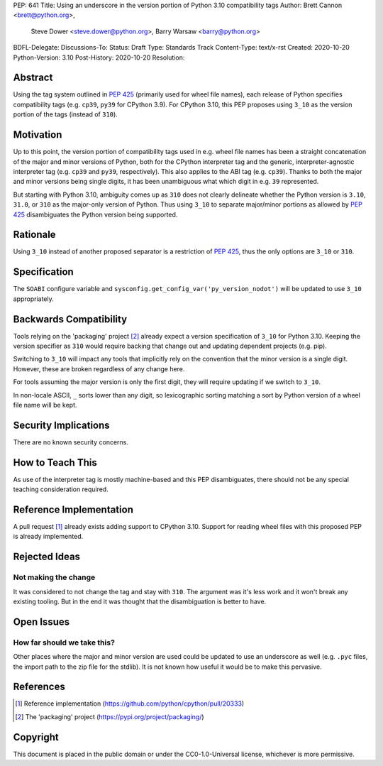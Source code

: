 PEP: 641
Title: Using an underscore in the version portion of Python 3.10 compatibility tags
Author: Brett Cannon <brett@python.org>,
        Steve Dower <steve.dower@python.org>,
        Barry Warsaw <barry@python.org>
BDFL-Delegate:
Discussions-To:
Status: Draft
Type: Standards Track
Content-Type: text/x-rst
Created: 2020-10-20
Python-Version: 3.10
Post-History: 2020-10-20
Resolution:

Abstract
========

Using the tag system outlined in :pep:`425` (primarily used for wheel
file names), each release of Python specifies compatibility tags
(e.g. ``cp39``, ``py39`` for CPython 3.9). For CPython 3.10, this PEP
proposes using ``3_10`` as the version portion of the tags
(instead of ``310``).


Motivation
==========

Up to this point, the version portion of compatibility tags used in
e.g. wheel file names has been a straight concatenation of the major
and minor versions of Python, both for the CPython interpreter tag and
the generic, interpreter-agnostic interpreter tag (e.g. ``cp39`` and
``py39``, respectively). This also applies to the ABI tag
(e.g. ``cp39``). Thanks to both the major and minor versions being
single digits, it has been unambiguous what which digit in e.g. ``39``
represented.

But starting with Python 3.10, ambiguity comes up as ``310`` does not
clearly delineate whether the Python version is ``3.10``, ``31.0``, or
``310`` as the major-only version of Python. Thus using ``3_10`` to
separate major/minor portions as allowed by :pep:`425` disambiguates
the Python version being supported.


Rationale
=========

Using ``3_10`` instead of another proposed separator is a restriction
of :pep:`425`, thus the only options are ``3_10`` or ``310``.


Specification
=============

The ``SOABI`` configure variable and
``sysconfig.get_config_var('py_version_nodot')`` will be updated to
use ``3_10`` appropriately.


Backwards Compatibility
=======================

Tools relying on the 'packaging' project [2]_ already expect a
version specification of ``3_10`` for Python 3.10. Keeping the version
specifier as ``310`` would require backing that change out and
updating dependent projects (e.g. pip).

Switching to ``3_10`` will impact any tools that implicitly rely on
the convention that the minor version is a single digit. However,
these are broken regardless of any change here.

For tools assuming the major version is only the first digit, they
will require updating if we switch to ``3_10``.

In non-locale ASCII, ``_`` sorts lower than any digit, so lexicographic
sorting matching a sort by Python version of a wheel file name will be
kept.


Security Implications
=====================

There are no known security concerns.


How to Teach This
=================

As use of the interpreter tag is mostly machine-based and this PEP
disambiguates, there should not be any special teaching consideration
required.


Reference Implementation
========================

A pull request [1]_ already exists adding support to CPython 3.10.
Support for reading wheel files with this proposed PEP is already
implemented.


Rejected Ideas
==============

Not making the change
---------------------
It was considered to not change the tag and stay with ``310``. The
argument was it's less work and it won't break any existing
tooling. But in the end it was thought that the disambiguation is
better to have.


Open Issues
===========

How far should we take this?
----------------------------
Other places where the major and minor version are used could be
updated to use an underscore as well (e.g. ``.pyc`` files, the import
path to the zip file for the stdlib). It is not known how useful it
would be to make this pervasive.


References
==========

.. [1] Reference implementation
   (https://github.com/python/cpython/pull/20333)

.. [2] The 'packaging' project
   (https://pypi.org/project/packaging/)


Copyright
=========

This document is placed in the public domain or under the
CC0-1.0-Universal license, whichever is more permissive.



..
    Local Variables:
    mode: indented-text
    indent-tabs-mode: nil
    sentence-end-double-space: t
    fill-column: 70
    coding: utf-8
    End:
